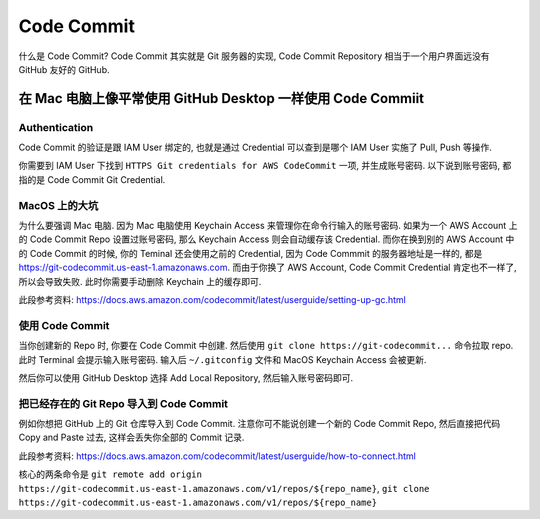 Code Commit
==============================================================================

什么是 Code Commit? Code Commit 其实就是 Git 服务器的实现, Code Commit Repository 相当于一个用户界面远没有 GitHub 友好的 GitHub.


在 Mac 电脑上像平常使用 GitHub Desktop 一样使用 Code Commiit
------------------------------------------------------------------------------


Authentication
~~~~~~~~~~~~~~~~~~~~~~~~~~~~~~~~~~~~~~~~~~~~~~~~~~~~~~~~~~~~~~~~~~~~~~~~~~~~~~
Code Commit 的验证是跟 IAM User 绑定的, 也就是通过 Credential 可以查到是哪个 IAM User 实施了 Pull, Push 等操作.

你需要到 IAM User 下找到 ``HTTPS Git credentials for AWS CodeCommit`` 一项, 并生成账号密码. 以下说到账号密码, 都指的是 Code Commit Git Credential.



MacOS 上的大坑
~~~~~~~~~~~~~~~~~~~~~~~~~~~~~~~~~~~~~~~~~~~~~~~~~~~~~~~~~~~~~~~~~~~~~~~~~~~~~~
为什么要强调 Mac 电脑. 因为 Mac 电脑使用 Keychain Access 来管理你在命令行输入的账号密码. 如果为一个 AWS Account 上的 Code Commit Repo 设置过账号密码, 那么 Keychain Access 则会自动缓存该 Credential. 而你在换到别的 AWS Account 中的 Code Commit 的时候, 你的 Teminal 还会使用之前的 Credential, 因为 Code Commmit 的服务器地址是一样的, 都是 https://git-codecommit.us-east-1.amazonaws.com. 而由于你换了 AWS Account, Code Commit Credential 肯定也不一样了, 所以会导致失败. 此时你需要手动删除 Keychain 上的缓存即可.

此段参考资料: https://docs.aws.amazon.com/codecommit/latest/userguide/setting-up-gc.html


使用 Code Commit
~~~~~~~~~~~~~~~~~~~~~~~~~~~~~~~~~~~~~~~~~~~~~~~~~~~~~~~~~~~~~~~~~~~~~~~~~~~~~~

当你创建新的 Repo 时, 你要在 Code Commit 中创建. 然后使用 ``git clone https://git-codecommit...`` 命令拉取 repo. 此时 Terminal 会提示输入账号密码. 输入后 ``~/.gitconfig`` 文件和 MacOS Keychain Access 会被更新.

然后你可以使用 GitHub Desktop 选择 Add Local Repository, 然后输入账号密码即可.


把已经存在的 Git Repo 导入到 Code Commit
~~~~~~~~~~~~~~~~~~~~~~~~~~~~~~~~~~~~~~~~~~~~~~~~~~~~~~~~~~~~~~~~~~~~~~~~~~~~~~

例如你想把 GitHub 上的 Git 仓库导入到 Code Commit. 注意你可不能说创建一个新的 Code Commit Repo, 然后直接把代码 Copy and Paste 过去, 这样会丢失你全部的 Commit 记录.

此段参考资料: https://docs.aws.amazon.com/codecommit/latest/userguide/how-to-connect.html

核心的两条命令是 ``git remote add origin https://git-codecommit.us-east-1.amazonaws.com/v1/repos/${repo_name}``, ``git clone https://git-codecommit.us-east-1.amazonaws.com/v1/repos/${repo_name}``